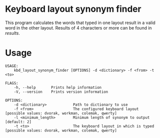 * Keyboard layout synonym finder
This program calculates the words that typed in one layout result in a valid word in the other layout. Results of 4 characters or more can be found in [[results][results]].
* Usage
#+BEGIN_EXAMPLE
USAGE:
    kbd_layout_synonym_finder [OPTIONS] -d <dictionary> -f <from> -t <to>

FLAGS:
    -h, --help       Prints help information
    -V, --version    Prints version information

OPTIONS:
    -d <dictionary>            Path to dictionary to use
    -f <from>                  The configured keyboard layout [possible values: dvorak, workman, colemak, qwerty]
    -l <minimum_length>        Minimum length of synonym to output [default: 2]
    -t <to>                    The keyboard layout in which is typed [possible values: dvorak, workman, colemak, qwerty]
#+END_EXAMPLE
